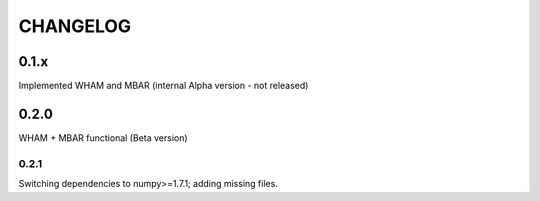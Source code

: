 *********
CHANGELOG
*********


0.1.x
=====

Implemented WHAM and MBAR (internal Alpha version - not released)


0.2.0
=====

WHAM + MBAR functional (Beta version)

0.2.1
-----

Switching dependencies to numpy>=1.7.1; adding missing files.




